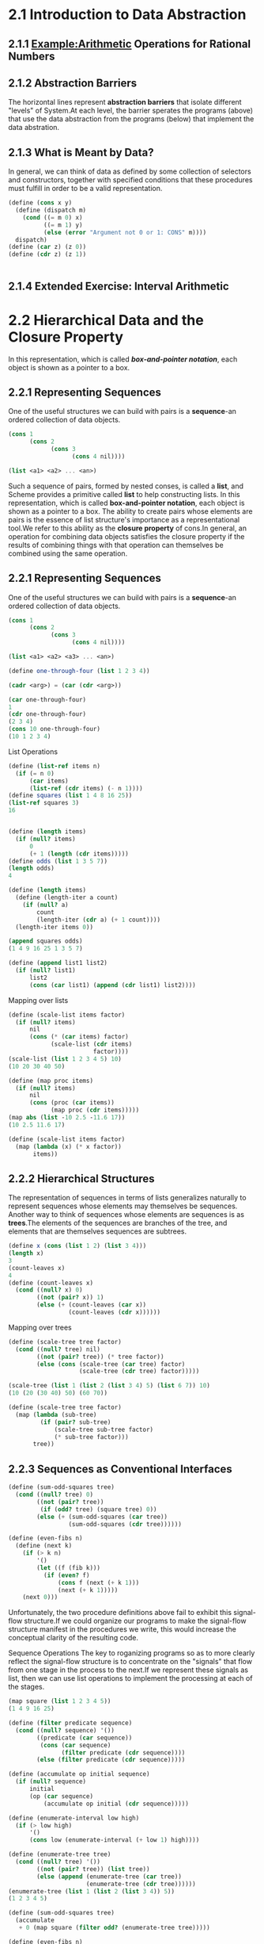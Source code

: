 * 2.1 Introduction to Data Abstraction
** 2.1.1 Example:Arithmetic Operations for Rational Numbers
** 2.1.2 Abstraction Barriers
   The horizontal lines represent *abstraction barriers* that isolate different "levels" of System.At each level, the barrier sperates the programs (above) that use the data abstraction from the programs (below) that implement the data abstration.
** 2.1.3 What is Meant by Data?
   In general, we can think of data as defined by some collection of selectors and constructors, together with specified conditions that these procedures must fulfill in order to be a valid representation.
   #+BEGIN_SRC scheme
     (define (cons x y)
       (define (dispatch m)
         (cond ((= m 0) x)
               ((= m 1) y)
               (else (error "Argument not 0 or 1: CONS" m))))
       dispatch)
     (define (car z) (z 0))
     (define (cdr z) (z 1))


   #+END_SRC
** 2.1.4 Extended Exercise: Interval Arithmetic

* 2.2 Hierarchical Data and the Closure Property 
  In this representation, which is called */box-and-pointer notation/*, each object is shown as a pointer to a box.
** 2.2.1 Representing Sequences
   One of the useful structures we can build with pairs is a *sequence*-an ordered collection of data objects.
   #+BEGIN_SRC scheme
     (cons 1
           (cons 2
                 (cons 3
                       (cons 4 nil))))

     (list <a1> <a2> ... <an>)
   #+END_SRC
   Such a sequence of pairs, formed by nested conses, is called a *list*, and Scheme provides a primitive called *list* to help constructing lists.
   In this representation, which is called *box-and-pointer notation*, each object is shown as a pointer to a box.
   The ability to create pairs whose elements are pairs is the essence of list structure's importance as a representational tool.We refer to this ability as the *closure property* of cons.In general, an operation for combining data objects satisfies the closure property if the results of combining things with that operation can themselves be combined using the same operation.
** 2.2.1 Representing Sequences
   One of the useful structures we can build with pairs is a *sequence*-an ordered collection of data objects.
   #+BEGIN_SRC scheme
     (cons 1
           (cons 2
                 (cons 3
                       (cons 4 nil))))

     (list <a1> <a2> <a3> ... <an>)

     (define one-through-four (list 1 2 3 4))

     (cadr <arg>) = (car (cdr <arg>))

     (car one-through-four)
     1
     (cdr one-through-four)
     (2 3 4)
     (cons 10 one-through-four)
     (10 1 2 3 4)
   #+END_SRC

   List Operations
   #+BEGIN_SRC scheme
     (define (list-ref items n)
       (if (= n 0)
           (car items)
           (list-ref (cdr items) (- n 1))))
     (define squares (list 1 4 8 16 25))
     (list-ref squares 3)
     16


     (define (length items)
       (if (null? items)
           0
           (+ 1 (length (cdr items)))))
     (define odds (list 1 3 5 7))
     (length odds)
     4

     (define (length items)
       (define (length-iter a count)
         (if (null? a)
             count
             (length-iter (cdr a) (+ 1 count))))
       (length-iter items 0))

     (append squares odds)
     (1 4 9 16 25 1 3 5 7)

     (define (append list1 list2)
       (if (null? list1)
           list2
           (cons (car list1) (append (cdr list1) list2))))

   #+END_SRC

   Mapping over lists
   #+BEGIN_SRC scheme
     (define (scale-list items factor)
       (if (null? items)
           nil
           (cons (* (car items) factor)
                 (scale-list (cdr items)
                             factor))))
     (scale-list (list 1 2 3 4 5) 10)
     (10 20 30 40 50)

     (define (map proc items)
       (if (null? items)
           nil
           (cons (proc (car items))
                 (map proc (cdr items)))))
     (map abs (list -10 2.5 -11.6 17))
     (10 2.5 11.6 17)

     (define (scale-list items factor)
       (map (lambda (x) (* x factor))
            items))
   #+END_SRC
** 2.2.2 Hierarchical Structures
   The representation of sequences in terms of lists generalizes naturally to represent sequences whose elements may themselves be sequences.
   Another way to think of sequences whose elements are sequences is as *trees*.The elements of the sequences are branches of the tree, and elements that are themselves sequences are subtrees.
   #+BEGIN_SRC scheme
     (define x (cons (list 1 2) (list 3 4)))
     (length x)
     3
     (count-leaves x)
     4
     (define (count-leaves x)
       (cond ((null? x) 0)
             ((not (pair? x)) 1)
             (else (+ (count-leaves (car x))
                      (count-leaves (cdr x))))))
   #+END_SRC
   Mapping over trees
   #+BEGIN_SRC scheme
     (define (scale-tree tree factor)
       (cond ((null? tree) nil)
             ((not (pair? tree)) (* tree factor))
             (else (cons (scale-tree (car tree) factor)
                         (scale-tree (cdr tree) factor)))))

     (scale-tree (list 1 (list 2 (list 3 4) 5) (list 6 7)) 10)
     (10 (20 (30 40) 50) (60 70))

     (define (scale-tree tree factor)
       (map (lambda (sub-tree)
              (if (pair? sub-tree)
                  (scale-tree sub-tree factor)
                  (* sub-tree factor)))
            tree))
   #+END_SRC
** 2.2.3 Sequences as Conventional Interfaces
   #+BEGIN_SRC scheme
     (define (sum-odd-squares tree)
       (cond ((null? tree) 0)
             ((not (pair? tree))
              (if (odd? tree) (square tree) 0))
             (else (+ (sum-odd-squares (car tree))
                      (sum-odd-squares (cdr tree))))))

     (define (even-fibs n)
       (define (next k)
         (if (> k n)
             '()
             (let ((f (fib k)))
               (if (even? f)
                   (cons f (next (+ k 1)))
                   (next (+ k 1)))))
         (next 0)))

   #+END_SRC
   Unfortunately, the two procedure definitions above fail to exhibit this signal-flow structure.If we could organize our programs to make the signal-flow structure manifest in the procedures we write, this would increase the conceptual clarity of the resulting code.
   
   Sequence Operations
   The key to roganizing programs so as to more clearly reflect the signal-flow structure is to concentrate on the "signals" that flow from one stage in the process to the next.If we represent these signals as list, then we can use list operations to implement the processing at each of the stages.
   #+BEGIN_SRC scheme
     (map square (list 1 2 3 4 5))
     (1 4 9 16 25)

     (define (filter predicate sequence)
       (cond ((null? sequence) '())
             ((predicate (car sequence))
              (cons (car sequence)
                    (filter predicate (cdr sequence))))
             (else (filter predicate (cdr sequence)))))

     (define (accumulate op initial sequence)
       (if (null? sequence)
           initial
           (op (car sequence)
               (accumulate op initial (cdr sequence)))))

     (define (enumerate-interval low high)
       (if (> low high)
           '()
           (cons low (enumerate-interval (+ low 1) high))))

     (define (enumerate-tree tree)
       (cond ((null? tree) '())
             ((not (pair? tree)) (list tree))
             (else (append (enumerate-tree (car tree))
                           (enumerate-tree (cdr tree))))))
     (enumerate-tree (list 1 (list 2 (list 3 4)) 5))
     (1 2 3 4 5)

     (define (sum-odd-squares tree)
       (accumulate
        + 0 (map square (filter odd? (enumerate-tree tree)))))

     (define (even-fibs n)
       (accumulate
        cons
        '()
        (filter even? (map fib (enumerate-interval 0 n)))))
   #+END_SRC
   The value of expressing programs as sequence operations is that this help us make program designs that are modular, that is, designs that are constructed by combining relatively independent pieces.We can encourage modular design by providing a library of standard components together with a conventional interface for connecting the components in flexible ways.
   #+BEGIN_SRC scheme
     (define (list-fib-squares n)
       (accumulate
        cons
        '()
        (map squaare (map fib (enumerate-interval 0 n)))))
     (list-fib-squares 10)
     (0 1 1 4 9 25 64 169 441 1156 3025)

     (define (product-of-squares-of-odd-elements sequence)
       (accumulate * 1 (map squaare (filter odd? sequence))))
     (product-of-squares-of-odd-elements (list 1 2 3 4 5))
     225
   #+END_SRC
   
